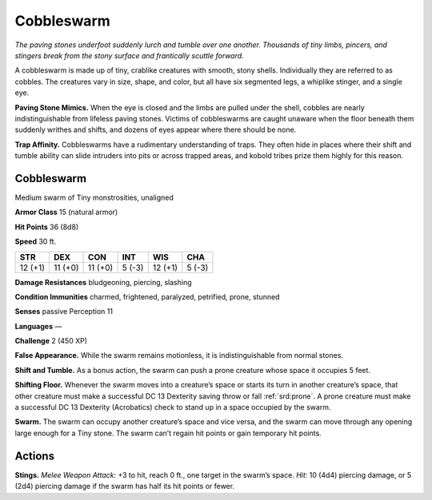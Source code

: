 
.. _tob:cobbleswarm:

Cobbleswarm
-----------

*The paving stones underfoot suddenly lurch and tumble over one
another. Thousands of tiny limbs, pincers, and stingers break from
the stony surface and frantically scuttle forward.*

A cobbleswarm is made up of tiny, crablike creatures with
smooth, stony shells. Individually they are referred to as cobbles.
The creatures vary in size, shape, and color, but all have six
segmented legs, a whiplike stinger, and a single eye.

**Paving Stone Mimics.** When the eye is closed and the limbs
are pulled under the shell, cobbles are nearly indistinguishable
from lifeless paving stones. Victims of cobbleswarms are caught
unaware when the floor beneath them suddenly writhes and
shifts, and dozens of eyes appear where there should be none.

**Trap Affinity.** Cobbleswarms have a rudimentary
understanding of traps. They often hide in places where their shift
and tumble ability can slide intruders into pits or across trapped
areas, and kobold tribes prize them highly for this reason.

Cobbleswarm
~~~~~~~~~~~

Medium swarm of Tiny monstrosities, unaligned

**Armor Class** 15 (natural armor)

**Hit Points** 36 (8d8)

**Speed** 30 ft.

+-----------+-----------+-----------+-----------+-----------+-----------+
| STR       | DEX       | CON       | INT       | WIS       | CHA       |
+===========+===========+===========+===========+===========+===========+
| 12 (+1)   | 11 (+0)   | 11 (+0)   | 5 (-3)    | 12 (+1)   | 5 (-3)    |
+-----------+-----------+-----------+-----------+-----------+-----------+

**Damage Resistances** bludgeoning, piercing, slashing

**Condition Immunities** charmed, frightened, paralyzed,
petrified, prone, stunned

**Senses** passive Perception 11

**Languages** —

**Challenge** 2 (450 XP)

**False Appearance.** While the swarm remains motionless, it is
indistinguishable from normal stones.

**Shift and Tumble.** As a bonus action, the swarm can push a
prone creature whose space it occupies 5 feet.

**Shifting Floor.** Whenever the swarm moves into a creature’s
space or starts its turn in another creature’s space, that other
creature must make a successful DC 13 Dexterity saving throw
or fall :ref:`srd:prone`. A prone creature must make a successful DC 13
Dexterity (Acrobatics) check to stand up in a space occupied
by the swarm.

**Swarm.** The swarm can occupy another creature’s space and
vice versa, and the swarm can move through any opening
large enough for a Tiny stone. The swarm can’t regain hit
points or gain temporary hit points.

Actions
~~~~~~~

**Stings.** *Melee Weapon Attack:* +3 to hit, reach 0 ft., one target
in the swarm’s space. *Hit:* 10 (4d4) piercing damage, or 5 (2d4)
piercing damage if the swarm has half its hit points or fewer.
